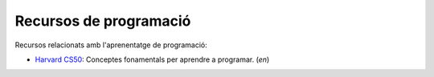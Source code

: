 #######################
Recursos de programació
#######################

Recursos relacionats amb l'aprenentatge de programació:

* `Harvard CS50 <https://cs50.harvard.edu/college/2019/fall>`_: Conceptes fonamentals per aprendre a programar. (*en*)

.. * Harvard CS50web teaches you web development in Python and Javascript and builds on the normal CS50
    The Odin Project teaches you full stakc Node.JS and Ruby. It's a tough course but very worth it
    App Academy Open is the course that inspired The Odin Project. Their course is free but they offer a Mentorship subscription too as well as an online boot camp
    Automate the Boring Stuff is one of the best resources for learning Python. The best part? The entire book is free on their website
    University of Helsinki has a free online course that teaches you OOP and Java
    FullStack Open, another free course that teaches you full stack Javascript
    This site teaches you C# by having you build an RPG! (not using Unity)

